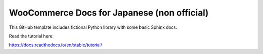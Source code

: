 WooCommerce Docs for Japanese (non official)
=======================================

This GitHub template includes fictional Python library
with some basic Sphinx docs.

Read the tutorial here:

https://docs.readthedocs.io/en/stable/tutorial/
